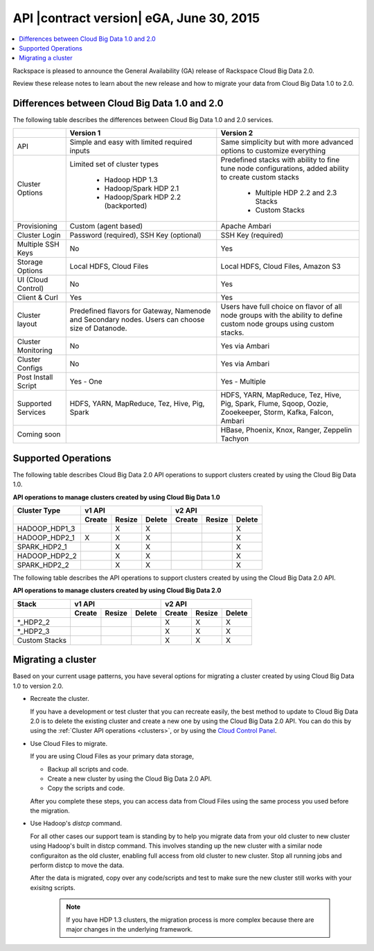 .. _cbd-release-2015-06-30:

API |contract version| eGA, June 30, 2015
-------------------------------------------------

.. contents::
   :local:
   :depth: 1

Rackspace is pleased to announce the General Availability (GA) release
of Rackspace Cloud Big Data 2.0. 

Review these release notes to learn about the new release and how to migrate your data 
from Cloud Big Data 1.0 to 2.0.


Differences between Cloud Big Data 1.0 and 2.0
~~~~~~~~~~~~~~~~~~~~~~~~~~~~~~~~~~~~~~~~~~~~~~~~~

The following table describes the differences between Cloud Big Data 1.0 and 2.0 services.

+--------------------+---------------------------------------+-----------------------------------------+
|                    |               Version 1               |               Version 2                 |
+====================+=======================================+=========================================+
| API                | Simple and easy with limited required | Same simplicity but with more advanced  |
|                    | inputs                                | options to customize everything         |
+--------------------+---------------------------------------+-----------------------------------------+
| Cluster Options    | Limited set of cluster types          | Predefined stacks with ability to fine  |
|                    |                                       | tune node configurations, added ability |
|                    |  - Hadoop HDP 1.3                     | to create custom stacks                 |
|                    |  - Hadoop/Spark HDP 2.1               |                                         |
|                    |  - Hadoop/Spark HDP 2.2 (backported)  |  - Multiple HDP 2.2 and 2.3 Stacks      |
|                    |                                       |  - Custom Stacks                        |
+--------------------+---------------------------------------+-----------------------------------------+
| Provisioning       | Custom (agent based)                  | Apache Ambari                           |
+--------------------+---------------------------------------+-----------------------------------------+
| Cluster Login      | Password (required), SSH Key          | SSH Key (required)                      |
|                    | (optional)                            |                                         |
+--------------------+---------------------------------------+-----------------------------------------+
| Multiple SSH Keys  | No                                    | Yes                                     |
+--------------------+---------------------------------------+-----------------------------------------+
| Storage Options    | Local HDFS, Cloud Files               | Local HDFS, Cloud Files, Amazon S3      |
+--------------------+---------------------------------------+-----------------------------------------+
| UI (Cloud Control) | No                                    | Yes                                     |
+--------------------+---------------------------------------+-----------------------------------------+
| Client & Curl      | Yes                                   | Yes                                     |
+--------------------+---------------------------------------+-----------------------------------------+
| Cluster layout     | Predefined flavors for Gateway,       | Users have full choice on flavor of all |
|                    | Namenode and Secondary nodes. Users   | node groups with the ability to define  |
|                    | can choose size of Datanode.          | custom node groups using custom stacks. |
+--------------------+---------------------------------------+-----------------------------------------+
| Cluster Monitoring | No                                    | Yes via Ambari                          |
+--------------------+---------------------------------------+-----------------------------------------+
| Cluster Configs    | No                                    | Yes via Ambari                          |
+--------------------+---------------------------------------+-----------------------------------------+
| Post Install Script| Yes - One                             | Yes - Multiple                          |
+--------------------+---------------------------------------+-----------------------------------------+
| Supported Services | HDFS, YARN, MapReduce, Tez, Hive, Pig,| HDFS, YARN, MapReduce, Tez, Hive, Pig,  |
|                    | Spark                                 | Spark, Flume, Sqoop, Oozie, Zooekeeper, |
|                    |                                       | Storm, Kafka, Falcon, Ambari            |
+--------------------+---------------------------------------+-----------------------------------------+
| Coming soon        |                                       | HBase, Phoenix, Knox, Ranger, Zeppelin  |
|                    |                                       | Tachyon                                 |
+--------------------+---------------------------------------+-----------------------------------------+



Supported Operations
~~~~~~~~~~~~~~~~~~~~~~

The following table describes Cloud Big Data 2.0 API operations to support clusters created by using the 
Cloud Big Data 1.0.

**API operations to manage clusters created by using Cloud Big Data 1.0**

+--------------------+---------------------------------------+-----------------------------------------+
| Cluster Type       | v1 API                                | v2 API                                  |
+--------------------+-------------+-------------+-----------+-------------+-------------+-------------+
|                    | Create      | Resize      | Delete    | Create      | Resize      | Delete      |
+====================+=============+=============+===========+=============+=============+=============+
| HADOOP_HDP1_3      |             | X           | X         |             |             | X           |
+--------------------+-------------+-------------+-----------+-------------+-------------+-------------+
| HADOOP_HDP2_1      | X           | X           | X         |             |             | X           |
+--------------------+-------------+-------------+-----------+-------------+-------------+-------------+
| SPARK_HDP2_1       |             | X           | X         |             |             | X           |
+--------------------+-------------+-------------+-----------+-------------+-------------+-------------+
| HADOOP_HDP2_2      |             | X           | X         |             |             | X           |
+--------------------+-------------+-------------+-----------+-------------+-------------+-------------+
| SPARK_HDP2_2       |             | X           | X         |             |             | X           |
+--------------------+-------------+-------------+-----------+-------------+-------------+-------------+


The following table describes the API operations to support clusters created 
by using the Cloud Big Data 2.0 API. 

**API operations to manage clusters created by using Cloud Big Data 2.0**

+--------------------+---------------------------------------+-----------------------------------------+
| Stack              | v1 API                                | v2 API                                  |
+--------------------+-------------+-------------+-----------+-------------+-------------+-------------+
|                    | Create      | Resize      | Delete    | Create      | Resize      | Delete      |
+====================+=============+=============+===========+=============+=============+=============+
| \*_HDP2_2          |             |             |           | X           | X           | X           |
+--------------------+-------------+-------------+-----------+-------------+-------------+-------------+
| \*_HDP2_3          |             |             |           | X           | X           | X           |
+--------------------+-------------+-------------+-----------+-------------+-------------+-------------+
| Custom Stacks      |             |             |           | X           | X           | X           |
+--------------------+-------------+-------------+-----------+-------------+-------------+-------------+


Migrating a cluster
~~~~~~~~~~~~~~~~~~~~~~~

Based on your current usage patterns, you have several options for migrating a cluster created by using 
Cloud Big Data 1.0 to version 2.0.

- Recreate the cluster.

  If you have a development or test cluster that you can recreate easily, the best method to 
  update to Cloud Big Data 2.0 is to delete the existing cluster and create a new one by 
  using the Cloud Big Data 2.0 API. You can do this by using the 
  :ref:`Cluster API operations <clusters>`, or by using the 
  `Cloud Control Panel <https://mycloud.rackspace.com>`_.
  
- Use Cloud Files to migrate.

  If you are using Cloud Files as your primary data storage, 
  
  - Backup all scripts and code.
  - Create a new cluster by using the Cloud Big Data 2.0 API. 
  - Copy the scripts and code. 
  
  After you complete these steps, you can access data from Cloud Files using the same process 
  you used before the migration.

- Use Hadoop's `distcp` command.

  For all other cases our support team is standing by to help you migrate data from your 
  old cluster to new cluster using Hadoop's built in distcp command. This involves standing 
  up the new cluster with a similar node configuraiton as the old cluster, enabling full 
  access from old cluster to new cluster. Stop all running jobs and perform distcp to 
  move the data.
	
  After the data is migrated, copy over any code/scripts and test to make sure the new 
  cluster still works with your exisitng scripts.

    .. note:: 
       If you have HDP 1.3 clusters, the migration process is more complex because there 
       are major changes in the underlying framework.